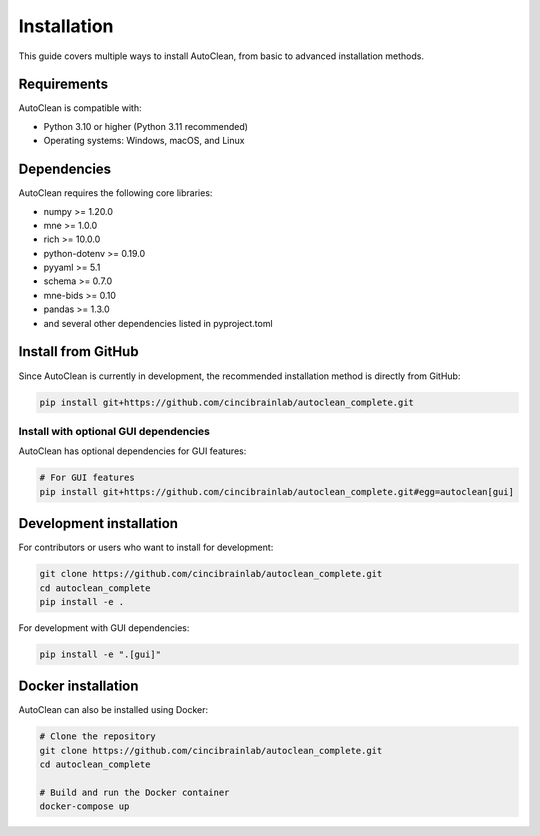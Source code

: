 Installation
============

This guide covers multiple ways to install AutoClean, from basic to advanced installation methods.

Requirements
-----------

AutoClean is compatible with:

- Python 3.10 or higher (Python 3.11 recommended)
- Operating systems: Windows, macOS, and Linux

Dependencies
-----------

AutoClean requires the following core libraries:

- numpy >= 1.20.0
- mne >= 1.0.0
- rich >= 10.0.0
- python-dotenv >= 0.19.0
- pyyaml >= 5.1
- schema >= 0.7.0
- mne-bids >= 0.10
- pandas >= 1.3.0
- and several other dependencies listed in pyproject.toml

Install from GitHub
------------------

Since AutoClean is currently in development, the recommended installation method is directly from GitHub:

.. code-block:: bash

    pip install git+https://github.com/cincibrainlab/autoclean_complete.git

Install with optional GUI dependencies
~~~~~~~~~~~~~~~~~~~~~~~~~~~~~~~~~~~~~

AutoClean has optional dependencies for GUI features:

.. code-block:: bash

    # For GUI features
    pip install git+https://github.com/cincibrainlab/autoclean_complete.git#egg=autoclean[gui]

Development installation
---------------------

For contributors or users who want to install for development:

.. code-block:: bash

    git clone https://github.com/cincibrainlab/autoclean_complete.git
    cd autoclean_complete
    pip install -e .

For development with GUI dependencies:

.. code-block:: bash

    pip install -e ".[gui]"

Docker installation
----------------

AutoClean can also be installed using Docker:

.. code-block:: bash

    # Clone the repository
    git clone https://github.com/cincibrainlab/autoclean_complete.git
    cd autoclean_complete
    
    # Build and run the Docker container
    docker-compose up 